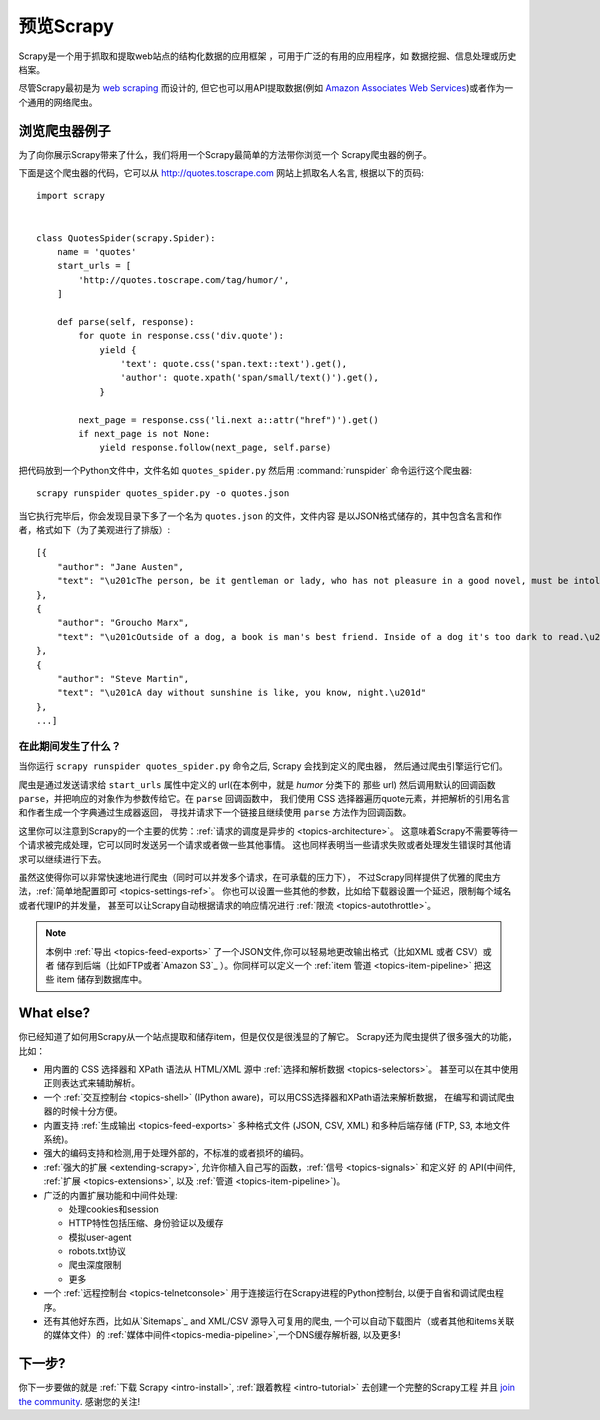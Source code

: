 .. _intro-overview:

==================
预览Scrapy
==================

Scrapy是一个用于抓取和提取web站点的结构化数据的应用框架
，可用于广泛的有用的应用程序，如
数据挖掘、信息处理或历史档案。

尽管Scrapy最初是为 `web scraping`_ 而设计的, 但它也可以用API提取数据(例如
`Amazon Associates Web Services`_)或者作为一个通用的网络爬虫。

浏览爬虫器例子
=================================

为了向你展示Scrapy带来了什么，我们将用一个Scrapy最简单的方法带你浏览一个
Scrapy爬虫器的例子。

下面是这个爬虫器的代码，它可以从 http://quotes.toscrape.com 网站上抓取名人名言,
根据以下的页码::

    import scrapy


    class QuotesSpider(scrapy.Spider):
        name = 'quotes'
        start_urls = [
            'http://quotes.toscrape.com/tag/humor/',
        ]

        def parse(self, response):
            for quote in response.css('div.quote'):
                yield {
                    'text': quote.css('span.text::text').get(),
                    'author': quote.xpath('span/small/text()').get(),
                }

            next_page = response.css('li.next a::attr("href")').get()
            if next_page is not None:
                yield response.follow(next_page, self.parse)


把代码放到一个Python文件中，文件名如 ``quotes_spider.py``
然后用 :command:`runspider` 命令运行这个爬虫器::

    scrapy runspider quotes_spider.py -o quotes.json


当它执行完毕后，你会发现目录下多了一个名为 ``quotes.json`` 的文件，文件内容
是以JSON格式储存的，其中包含名言和作者，格式如下（为了美观进行了排版）::

    [{
        "author": "Jane Austen",
        "text": "\u201cThe person, be it gentleman or lady, who has not pleasure in a good novel, must be intolerably stupid.\u201d"
    },
    {
        "author": "Groucho Marx",
        "text": "\u201cOutside of a dog, a book is man's best friend. Inside of a dog it's too dark to read.\u201d"
    },
    {
        "author": "Steve Martin",
        "text": "\u201cA day without sunshine is like, you know, night.\u201d"
    },
    ...]


在此期间发生了什么？
-------------------

当你运行 ``scrapy runspider quotes_spider.py`` 命令之后, Scrapy 会找到定义的爬虫器，
然后通过爬虫引擎运行它们。

爬虫是通过发送请求给 ``start_urls`` 属性中定义的 url(在本例中，就是 *humor* 分类下的
那些 url)
然后调用默认的回调函数 ``parse``，并把响应的对象作为参数传给它。在 ``parse`` 回调函数中，
我们使用 CSS 选择器遍历quote元素，并把解析的引用名言和作者生成一个字典通过生成器返回，
寻找并请求下一个链接且继续使用 ``parse`` 方法作为回调函数。

这里你可以注意到Scrapy的一个主要的优势：:ref:`请求的调度是异步的 <topics-architecture>`。
这意味着Scrapy不需要等待一个请求被完成处理，它可以同时发送另一个请求或者做一些其他事情。
这也同样表明当一些请求失败或者处理发生错误时其他请求可以继续进行下去。

虽然这使得你可以非常快速地进行爬虫（同时可以并发多个请求，在可承载的压力下），
不过Scrapy同样提供了优雅的爬虫方法，:ref:`简单地配置即可 <topics-settings-ref>`。
你也可以设置一些其他的参数，比如给下载器设置一个延迟，限制每个域名或者代理IP的并发量，
甚至可以让Scrapy自动根据请求的响应情况进行 :ref:`限流 <topics-autothrottle>`。

.. note::

    本例中 :ref:`导出 <topics-feed-exports>` 了一个JSON文件,你可以轻易地更改输出格式（比如XML 或者 CSV）或者
    储存到后端（比如FTP或者`Amazon S3`_ ）。你同样可以定义一个 :ref:`item 管道 <topics-item-pipeline>`
    把这些 item 储存到数据库中。

.. _topics-whatelse:

What else?
==========

你已经知道了如何用Scrapy从一个站点提取和储存item，但是仅仅是很浅显的了解它。
Scrapy还为爬虫提供了很多强大的功能，比如：

* 用内置的 CSS 选择器和 XPath 语法从 HTML/XML 源中 :ref:`选择和解析数据 <topics-selectors>`。
  甚至可以在其中使用正则表达式来辅助解析。

* 一个 :ref:`交互控制台 <topics-shell>` (IPython aware)，可以用CSS选择器和XPath语法来解析数据，
  在编写和调试爬虫器的时候十分方便。

* 内置支持 :ref:`生成输出 <topics-feed-exports>` 多种格式文件 (JSON, CSV, XML) 和多种后端存储 (FTP,
  S3, 本地文件系统)。

* 强大的编码支持和检测,用于处理外部的，不标准的或者损坏的编码。

* :ref:`强大的扩展 <extending-scrapy>`, 允许你植入自己写的函数，:ref:`信号 <topics-signals>` 和定义好
  的 API(中间件, :ref:`扩展 <topics-extensions>`, 以及 :ref:`管道 <topics-item-pipeline>`)。

* 广泛的内置扩展功能和中间件处理:

  - 处理cookies和session
  - HTTP特性包括压缩、身份验证以及缓存
  - 模拟user-agent
  - robots.txt协议
  - 爬虫深度限制
  - 更多

* 一个 :ref:`远程控制台 <topics-telnetconsole>` 用于连接运行在Scrapy进程的Python控制台,
  以便于自省和调试爬虫程序。

* 还有其他好东西，比如从`Sitemaps`_ and XML/CSV 源导入可复用的爬虫, 一个可以自动下载图片（或者其他和items关联的媒体文件）的
  :ref:`媒体中间件<topics-media-pipeline>`,一个DNS缓存解析器, 以及更多!

下一步?
============

你下一步要做的就是 :ref:`下载 Scrapy <intro-install>`,
:ref:`跟着教程 <intro-tutorial>` 去创建一个完整的Scrapy工程 并且 `join the community`_. 感谢您的关注!

.. _join the community: https://scrapy.org/community/
.. _web scraping: https://en.wikipedia.org/wiki/Web_scraping
.. _Amazon Associates Web Services: https://affiliate-program.amazon.com/gp/advertising/api/detail/main.html
.. _Amazon S3: https://aws.amazon.com/s3/
.. _Sitemaps: https://www.sitemaps.org/index.html
